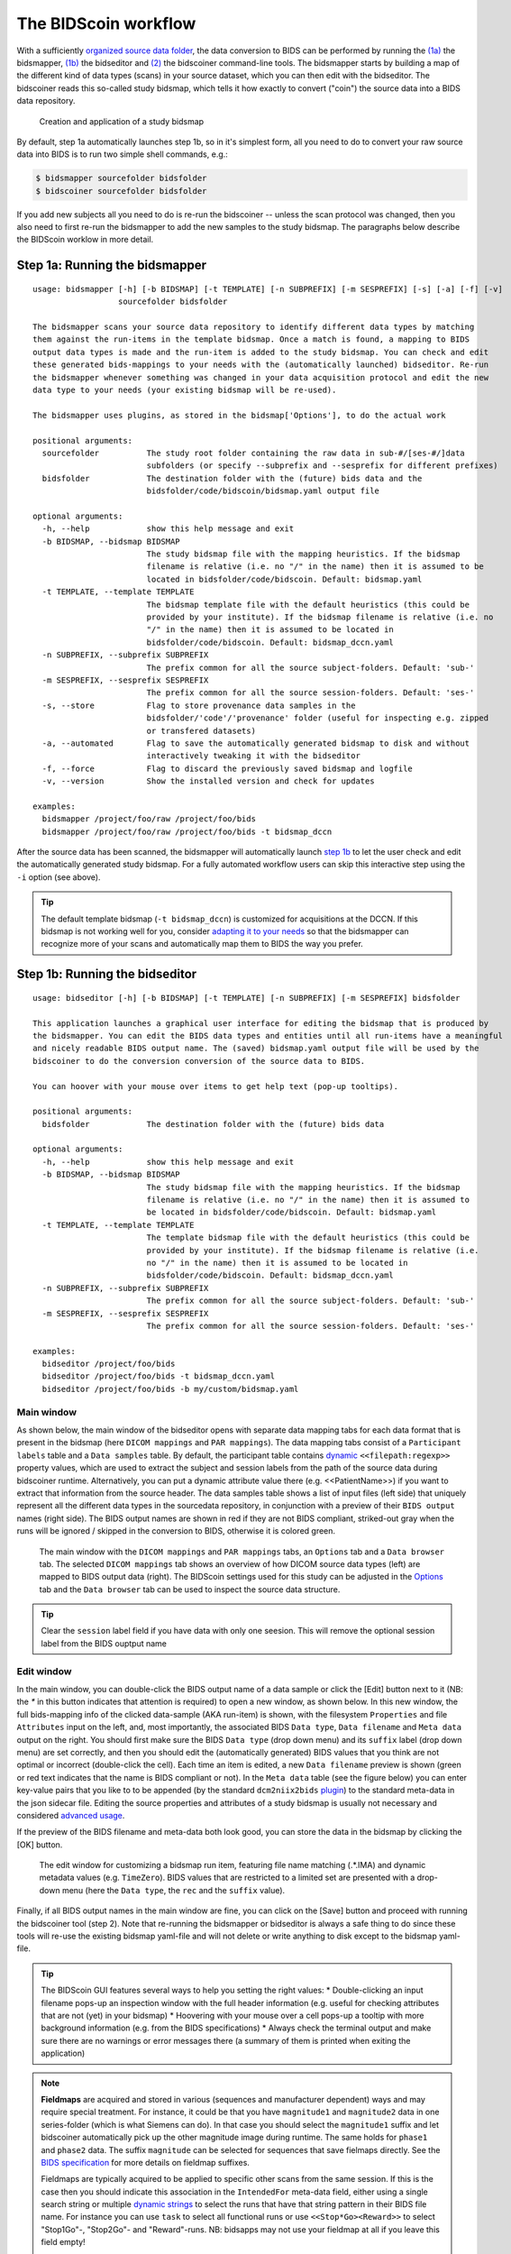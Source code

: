 The BIDScoin workflow
=====================

With a sufficiently `organized source data folder <preparation.html>`__, the data conversion to BIDS can be performed by running the `(1a) <#step-1a-running-the-bidsmapper>`__ the bidsmapper, `(1b) <#step-1b-running-the-bidseditor>`__ the bidseditor and `(2) <#step-2-running-the-bidscoiner>`__ the bidscoiner command-line tools. The bidsmapper starts by building a map of the different kind of data types (scans) in your source dataset, which you can then edit with the bidseditor. The bidscoiner reads this so-called study bidsmap, which tells it how exactly to convert ("coin") the source data into a BIDS data repository.

.. figure:: ./_static/bidsmap_flow.png

   Creation and application of a study bidsmap

By default, step 1a automatically launches step 1b, so in it's simplest form, all you need to do to convert your raw source data into BIDS is to run two simple shell commands, e.g.:

.. code-block:: console

    $ bidsmapper sourcefolder bidsfolder
    $ bidscoiner sourcefolder bidsfolder

If you add new subjects all you need to do is re-run the bidscoiner -- unless the scan protocol was changed, then you also need to first re-run the bidsmapper to add the new samples to the study bidsmap. The paragraphs below describe the BIDScoin worklow in more detail.

Step 1a: Running the bidsmapper
-------------------------------

::

    usage: bidsmapper [-h] [-b BIDSMAP] [-t TEMPLATE] [-n SUBPREFIX] [-m SESPREFIX] [-s] [-a] [-f] [-v]
                      sourcefolder bidsfolder

    The bidsmapper scans your source data repository to identify different data types by matching
    them against the run-items in the template bidsmap. Once a match is found, a mapping to BIDS
    output data types is made and the run-item is added to the study bidsmap. You can check and edit
    these generated bids-mappings to your needs with the (automatically launched) bidseditor. Re-run
    the bidsmapper whenever something was changed in your data acquisition protocol and edit the new
    data type to your needs (your existing bidsmap will be re-used).

    The bidsmapper uses plugins, as stored in the bidsmap['Options'], to do the actual work

    positional arguments:
      sourcefolder          The study root folder containing the raw data in sub-#/[ses-#/]data
                            subfolders (or specify --subprefix and --sesprefix for different prefixes)
      bidsfolder            The destination folder with the (future) bids data and the
                            bidsfolder/code/bidscoin/bidsmap.yaml output file

    optional arguments:
      -h, --help            show this help message and exit
      -b BIDSMAP, --bidsmap BIDSMAP
                            The study bidsmap file with the mapping heuristics. If the bidsmap
                            filename is relative (i.e. no "/" in the name) then it is assumed to be
                            located in bidsfolder/code/bidscoin. Default: bidsmap.yaml
      -t TEMPLATE, --template TEMPLATE
                            The bidsmap template file with the default heuristics (this could be
                            provided by your institute). If the bidsmap filename is relative (i.e. no
                            "/" in the name) then it is assumed to be located in
                            bidsfolder/code/bidscoin. Default: bidsmap_dccn.yaml
      -n SUBPREFIX, --subprefix SUBPREFIX
                            The prefix common for all the source subject-folders. Default: 'sub-'
      -m SESPREFIX, --sesprefix SESPREFIX
                            The prefix common for all the source session-folders. Default: 'ses-'
      -s, --store           Flag to store provenance data samples in the
                            bidsfolder/'code'/'provenance' folder (useful for inspecting e.g. zipped
                            or transfered datasets)
      -a, --automated       Flag to save the automatically generated bidsmap to disk and without
                            interactively tweaking it with the bidseditor
      -f, --force           Flag to discard the previously saved bidsmap and logfile
      -v, --version         Show the installed version and check for updates

    examples:
      bidsmapper /project/foo/raw /project/foo/bids
      bidsmapper /project/foo/raw /project/foo/bids -t bidsmap_dccn

After the source data has been scanned, the bidsmapper will automatically launch `step 1b <#step-1b-running-the-bidseditor>`__ to let the user check and edit the automatically generated study bidsmap. For a fully automated workflow users can skip this interactive step using the ``-i`` option (see above).

.. tip::
   The default template bidsmap (``-t bidsmap_dccn``) is customized for acquisitions at the DCCN. If this bidsmap is not working well for you, consider `adapting it to your needs <advanced.html#customized-template-bidsmap>`__ so that the bidsmapper can recognize more of your scans and automatically map them to BIDS the way you prefer.

Step 1b: Running the bidseditor
-------------------------------

::

    usage: bidseditor [-h] [-b BIDSMAP] [-t TEMPLATE] [-n SUBPREFIX] [-m SESPREFIX] bidsfolder

    This application launches a graphical user interface for editing the bidsmap that is produced by
    the bidsmapper. You can edit the BIDS data types and entities until all run-items have a meaningful
    and nicely readable BIDS output name. The (saved) bidsmap.yaml output file will be used by the
    bidscoiner to do the conversion conversion of the source data to BIDS.

    You can hoover with your mouse over items to get help text (pop-up tooltips).

    positional arguments:
      bidsfolder            The destination folder with the (future) bids data

    optional arguments:
      -h, --help            show this help message and exit
      -b BIDSMAP, --bidsmap BIDSMAP
                            The study bidsmap file with the mapping heuristics. If the bidsmap
                            filename is relative (i.e. no "/" in the name) then it is assumed to
                            be located in bidsfolder/code/bidscoin. Default: bidsmap.yaml
      -t TEMPLATE, --template TEMPLATE
                            The template bidsmap file with the default heuristics (this could be
                            provided by your institute). If the bidsmap filename is relative (i.e.
                            no "/" in the name) then it is assumed to be located in
                            bidsfolder/code/bidscoin. Default: bidsmap_dccn.yaml
      -n SUBPREFIX, --subprefix SUBPREFIX
                            The prefix common for all the source subject-folders. Default: 'sub-'
      -m SESPREFIX, --sesprefix SESPREFIX
                            The prefix common for all the source session-folders. Default: 'ses-'

    examples:
      bidseditor /project/foo/bids
      bidseditor /project/foo/bids -t bidsmap_dccn.yaml
      bidseditor /project/foo/bids -b my/custom/bidsmap.yaml

Main window
^^^^^^^^^^^

As shown below, the main window of the bidseditor opens with separate data mapping tabs for each data format that is present in the bidsmap (here ``DICOM mappings`` and ``PAR mappings``). The data mapping tabs consist of a ``Participant labels`` table and a ``Data samples`` table. By default, the participant table contains `dynamic <bidsmap.html#special-bidsmap-features>`__ ``<<filepath:regexp>>`` property values, which are used to extract the subject and session labels from the path of the source data during bidscoiner runtime. Alternatively, you can put a dynamic attribute value there (e.g. <<PatientName>>) if you want to extract that information from the source header. The data samples table shows a list of input files (left side) that uniquely represent all the different data types in the sourcedata repository, in conjunction with a preview of their ``BIDS output`` names (right side). The BIDS output names are shown in red if they are not BIDS compliant, striked-out gray when the runs will be ignored / skipped in the conversion to BIDS, otherwise it is colored green.

.. figure:: ./_static/bidseditor_main.png

   The main window with the ``DICOM mappings`` and ``PAR mappings`` tabs, an ``Options`` tab and a ``Data browser`` tab. The selected ``DICOM mappings`` tab shows an overview of how DICOM source data types (left) are mapped to BIDS output data (right). The BIDScoin settings used for this study can be adjusted in the `Options <options.html>`__ tab and the ``Data browser`` tab can be used to inspect the source data structure.

.. tip::
   Clear the ``session`` label field if you have data with only one seesion. This will remove the optional session label from the BIDS ouptput name

Edit window
^^^^^^^^^^^

In the main window, you can double-click the BIDS output name of a data sample or click the [Edit] button next to it (NB: the `*` in this button indicates that attention is required) to open a new window, as shown below. In this new window, the full bids-mapping info of the clicked data-sample (AKA run-item) is shown, with the filesystem ``Properties`` and file ``Attributes`` input on the left, and, most importantly, the associated BIDS ``Data type``, ``Data filename`` and ``Meta data`` output on the right. You should first make sure the BIDS ``Data type`` (drop down menu) and its ``suffix`` label (drop down menu) are set correctly, and then you should edit the (automatically generated) BIDS values that you think are not optimal or incorrect (double-click the cell). Each time an item is edited, a new ``Data filename`` preview is shown (green or red text indicates that the name is BIDS compliant or not). In the ``Meta data`` table (see the figure below) you can enter key-value pairs that you like to to be appended (by the standard ``dcm2niix2bids`` `plugin <advanced.html#plugins>`__) to the standard meta-data in the json sidecar file. Editing the source properties and attributes of a study bidsmap is usually not necessary and considered `advanced usage <advanced.html>`__.

If the preview of the BIDS filename and meta-data both look good, you can store the data in the bidsmap by clicking the [OK] button.

.. figure:: ./_static/bidseditor_edit.png

   The edit window for customizing a bidsmap run item, featuring file name matching (.*\.IMA) and dynamic metadata values (e.g. ``TimeZero``). BIDS values that are restricted to a limited set are presented with a drop-down menu (here the ``Data type``, the ``rec`` and the ``suffix`` value).

Finally, if all BIDS output names in the main window are fine, you can click on the [Save] button and proceed with running the bidscoiner tool (step 2). Note that re-running the bidsmapper or bidseditor is always a safe thing to do since these tools will re-use the existing bidsmap yaml-file and will not delete or write anything to disk except to the bidsmap yaml-file.

.. tip::
   The BIDScoin GUI features several ways to help you setting the right values:
   * Double-clicking an input filename pops-up an inspection window with the full header information (e.g. useful for checking attributes that are not (yet) in your bidsmap)
   * Hoovering with your mouse over a cell pops-up a tooltip with more background information (e.g. from the BIDS specifications)
   * Always check the terminal output and make sure there are no warnings or error messages there (a summary of them is printed when exiting the application)

.. note::
   **Fieldmaps** are acquired and stored in various (sequences and manufacturer dependent) ways and may require special treatment. For instance, it could be that you have ``magnitude1`` and ``magnitude2`` data in one series-folder (which is what Siemens can do). In that case you should select the ``magnitude1`` suffix and let bidscoiner automatically pick up the other magnitude image during runtime. The same holds for ``phase1`` and ``phase2`` data. The suffix ``magnitude`` can be selected for sequences that save fielmaps directly. See the `BIDS specification <https://bids-specification.readthedocs.io/en/stable/04-modality-specific-files/01-magnetic-resonance-imaging-data.html#fieldmap-data>`__ for more details on fieldmap suffixes.

   Fieldmaps are typically acquired to be applied to specific other scans from the same session. If this is the case then you should indicate this association in the ``IntendedFor`` meta-data field, either using a single search string or multiple `dynamic strings <bidsmap.html#special-features>`__ to select the runs that have that string pattern in their BIDS file name. For instance you can use ``task`` to select all functional runs or use ``<<Stop*Go><Reward>>`` to select "Stop1Go"-, "Stop2Go"- and "Reward"-runs. NB: bidsapps may not use your fieldmap at all if you leave this field empty!

   If the run-index or any other value is not what you want it to be, try using dynamic values, as explained in the `special bidsmap features <bidsmap.html#special-bidsmap-features>`__ section


Step 2: Running the bidscoiner
------------------------------

::

    usage: bidscoiner [-h] [-p PARTICIPANT_LABEL [PARTICIPANT_LABEL ...]] [-f] [-s]
                      [-b BIDSMAP] [-n SUBPREFIX] [-m SESPREFIX] [-v]
                      sourcefolder bidsfolder

    Converts ("coins") your source datasets to nifti / json / tsv BIDS datasets using
    the information from the bidsmap.yaml file. Edit this bidsmap to your needs using the
    bidseditor tool before running this function or (re-)run the bidsmapper whenever you
    encounter unexpected data. You can run bidscoiner after all data has been collected,
    or run / re-run it whenever new data has been added to your source folder (presuming
    the scan protocol hasn't changed). Also, if you delete a subject/session folder from
    the bidsfolder, it will simply be re-created from the sourcefolder the next time you
    run the bidscoiner.

    The bidscoiner uses plugins, as stored in the bidsmap['Options'], to do the actual work

    Provenance information, warnings and error messages are stored in the
    bidsfolder/code/bidscoin/bidscoiner.log file.

    positional arguments:
      sourcefolder          The study root folder containing the raw data in
                            sub-#/[ses-#/]data subfolders (or specify --subprefix and
                            --sesprefix for different prefixes)
      bidsfolder            The destination / output folder with the bids data

    optional arguments:
      -h, --help            show this help message and exit
      -p PARTICIPANT_LABEL [PARTICIPANT_LABEL ...], --participant_label PARTICIPANT_LABEL [PART
    ICIPANT_LABEL ...]
                            Space separated list of selected sub-# names / folders to be
                            processed (the sub- prefix can be removed). Otherwise all
                            subjects in the sourcefolder will be selected
      -f, --force           If this flag is given subjects will be processed, regardless of
                            existing folders in the bidsfolder. Otherwise existing folders
                            will be skipped
      -s, --skip_participants
                            If this flag is given those subjects that are in participants.tsv
                            will not be processed (also when the --force flag is given).
                            Otherwise the participants.tsv table is ignored
      -b BIDSMAP, --bidsmap BIDSMAP
                            The study bidsmap file with the mapping heuristics. If the
                            bidsmap filename is relative (i.e. no "/" in the name) then it is
                            assumed to be located in bidsfolder/code/bidscoin. Default:
                            bidsmap.yaml
      -n SUBPREFIX, --subprefix SUBPREFIX
                            The prefix common for all the source subject-folders. Default: 'sub-'
      -m SESPREFIX, --sesprefix SESPREFIX
                            The prefix common for all the source session-folders. Default: 'ses-'
      -v, --version         Show the installed version and check for updates

    examples:
      bidscoiner /project/foo/raw /project/foo/bids
      bidscoiner -f /project/foo/raw /project/foo/bids -p sub-009 sub-030

.. tip::
   * Always check the terminal output for possible warnings or errors (a summary of them is printed at the end)
   * Check your json sidecar files of your fieldmaps, in particular see if they have the expected ``IntendedFor`` values

.. note::
   The provenance of the produced BIDS data-sets is stored in the ``[bidsfolder]/code/bidscoin/bidscoiner.log`` file. This file is also very useful for debugging / tracking down bidscoin issues.
